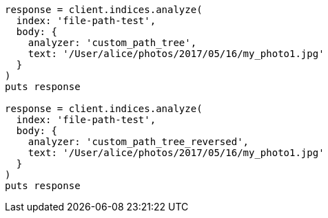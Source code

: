 [source, ruby]
----
response = client.indices.analyze(
  index: 'file-path-test',
  body: {
    analyzer: 'custom_path_tree',
    text: '/User/alice/photos/2017/05/16/my_photo1.jpg'
  }
)
puts response

response = client.indices.analyze(
  index: 'file-path-test',
  body: {
    analyzer: 'custom_path_tree_reversed',
    text: '/User/alice/photos/2017/05/16/my_photo1.jpg'
  }
)
puts response
----

